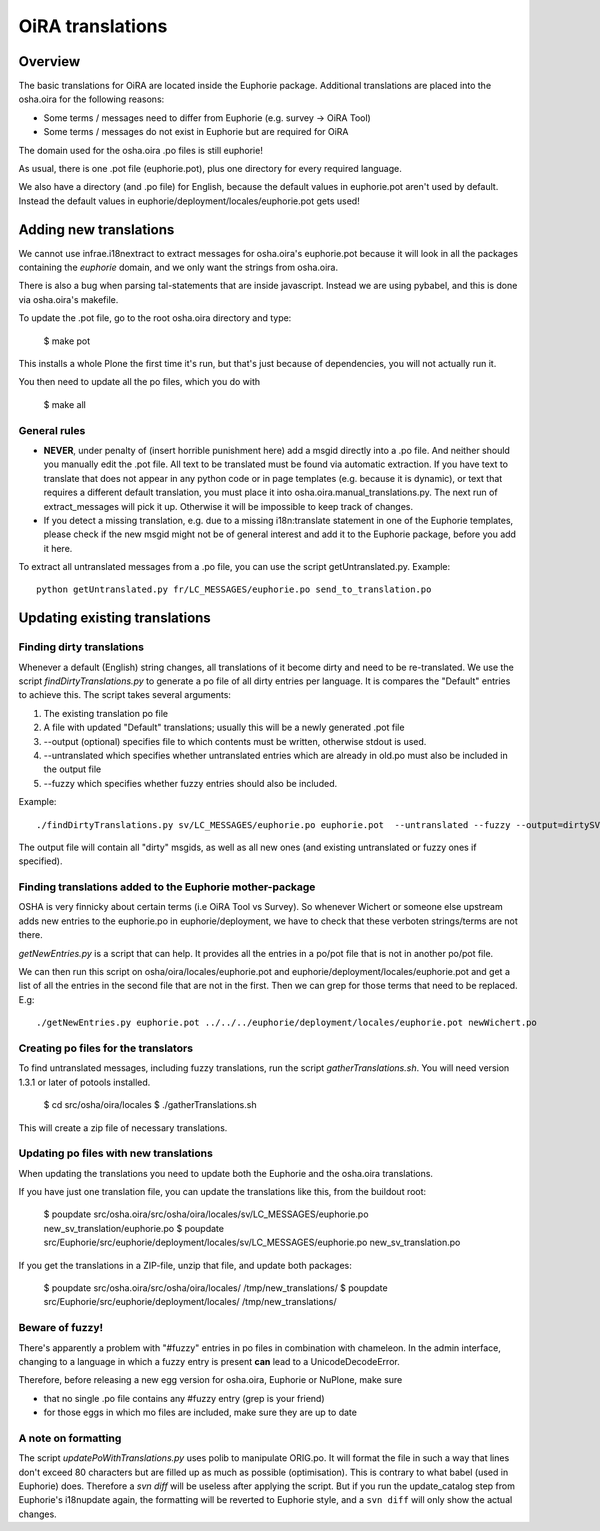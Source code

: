 OiRA translations
*****************

Overview
========

The basic translations for OiRA are located inside the Euphorie package. Additional translations are placed into the osha.oira for the following reasons:

* Some terms / messages need to differ from Euphorie (e.g. survey -> OiRA Tool)
* Some terms / messages do not exist in Euphorie but are required for OiRA

The domain used for the osha.oira .po files is still euphorie!

As usual, there is one .pot file (euphorie.pot), plus one directory for every required language.

We also have a directory (and .po file) for English, because the default values
in euphorie.pot aren't used by default. Instead the default values in
euphorie/deployment/locales/euphorie.pot gets used!


Adding new translations
=======================

We cannot use infrae.i18nextract to extract messages for osha.oira's
euphorie.pot because it will look in all the packages containing the *euphorie*
domain, and we only want the strings from osha.oira.

There is also a bug when parsing tal-statements that are inside javascript.
Instead we are using pybabel, and this is done via osha.oira's makefile.

To update the .pot file, go to the root osha.oira directory and type:

    $ make pot
    
This installs a whole Plone the first time it's run, but that's just because
of dependencies, you will not actually run it.

You then need to update all the po files, which you do with 

    $ make all

General rules
-------------

* **NEVER**, under penalty of (insert horrible punishment here) add a msgid directly into a .po file. And neither should you manually edit the .pot file.
  All text to be translated must be found via automatic extraction. If you have text to translate that does not appear in any python code
  or in page templates (e.g. because it is dynamic), or text that requires a different default translation, you must place it into
  osha.oira.manual_translations.py. The next run of extract_messages will pick it up.
  Otherwise it will be impossible to keep track of changes.

* If you detect a missing translation, e.g. due to a missing i18n:translate statement in one of the Euphorie templates, please check if the
  new msgid might not be of general interest and add it to the Euphorie package, before you add it here.



To extract all untranslated messages from a .po file, you can use the script getUntranslated.py. Example::

  python getUntranslated.py fr/LC_MESSAGES/euphorie.po send_to_translation.po


Updating existing translations
==============================

Finding dirty translations
--------------------------

Whenever a default (English) string changes, all translations of it become dirty and need to be re-translated.
We use the script *findDirtyTranslations.py* to generate a po file of all dirty entries per language.
It is compares the "Default" entries to achieve this. The script takes several arguments:

1. The existing translation po file
2. A file with updated "Default" translations; usually this will be a newly generated .pot file
3. --output (optional) specifies file to which contents must be written, otherwise stdout is used.
4. --untranslated which specifies whether untranslated entries which are already in old.po must also be included in the output file
5. --fuzzy which specifies whether fuzzy entries should also be included.

Example::

  ./findDirtyTranslations.py sv/LC_MESSAGES/euphorie.po euphorie.pot  --untranslated --fuzzy --output=dirtySV.po

The output file will contain all "dirty" msgids, as well as all new ones (and
existing untranslated or fuzzy ones if specified).


Finding translations added to the Euphorie mother-package
---------------------------------------------------------

OSHA is very finnicky about certain terms (i.e OiRA Tool vs Survey). So
whenever Wichert or someone else upstream adds new entries to the euphorie.po
in euphorie/deployment, we have to check that these verboten strings/terms are
not there.

*getNewEntries.py* is a script that can help. It provides all the entries in a
po/pot file that is not in another po/pot file.

We can then run this script on osha/oira/locales/euphorie.pot and
euphorie/deployment/locales/euphorie.pot and get a list of all the entries in
the second file that are not in the first. Then we can grep for those terms
that need to be replaced. E.g::

  ./getNewEntries.py euphorie.pot ../../../euphorie/deployment/locales/euphorie.pot newWichert.po


Creating po files for the translators
-------------------------------------

To find untranslated messages, including fuzzy translations, run the script *gatherTranslations.sh*.
You will need version 1.3.1 or later of potools installed.

  $ cd src/osha/oira/locales
  $ ./gatherTranslations.sh
  
This will create a zip file of necessary translations.


Updating po files with new translations
---------------------------------------

When updating the translations you need to update both the Euphorie and the osha.oira translations.

If you have just one translation file, you can update the translations like this,
from the buildout root:

  $ poupdate src/osha.oira/src/osha/oira/locales/sv/LC_MESSAGES/euphorie.po new_sv_translation/euphorie.po
  $ poupdate src/Euphorie/src/euphorie/deployment/locales/sv/LC_MESSAGES/euphorie.po new_sv_translation.po
  
If you get the translations in a ZIP-file, unzip that file, and update both packages:

  $ poupdate src/osha.oira/src/osha/oira/locales/ /tmp/new_translations/
  $ poupdate src/Euphorie/src/euphorie/deployment/locales/ /tmp/new_translations/


Beware of fuzzy!
----------------

There's apparently a problem with "#fuzzy" entries in po files in combination with chameleon.
In the admin interface, changing to a language in which a fuzzy entry is present **can** lead to a UnicodeDecodeError.

Therefore, before releasing a new egg version for osha.oira, Euphorie or NuPlone, make sure

* that no single .po file contains any #fuzzy entry (grep is your friend)
* for those eggs in which mo files are included, make sure they are up to date


A note on formatting
--------------------

The script *updatePoWithTranslations.py* uses polib to manipulate ORIG.po. It will format the file in such a way that lines
don't exceed 80 characters but are filled up as much as possible (optimisation). This is contrary to what babel (used in
Euphorie) does. Therefore a `svn diff` will be useless after applying the script. But if you run the update_catalog step
from Euphorie's i18nupdate again, the formatting will be reverted to Euphorie style, and a ``svn diff`` will only show
the actual changes.


